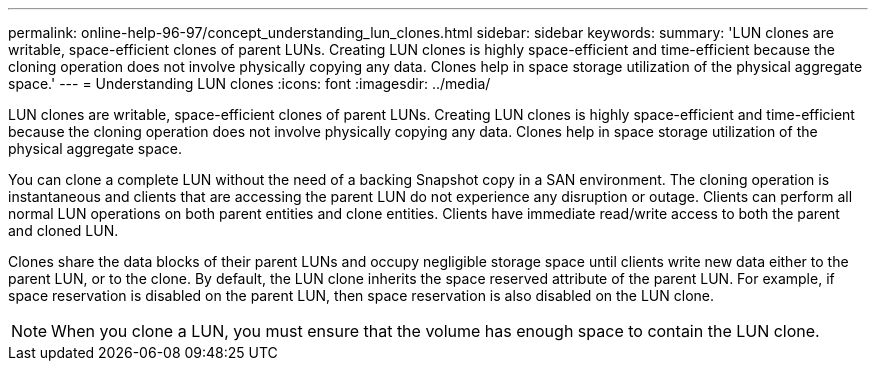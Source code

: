 ---
permalink: online-help-96-97/concept_understanding_lun_clones.html
sidebar: sidebar
keywords: 
summary: 'LUN clones are writable, space-efficient clones of parent LUNs. Creating LUN clones is highly space-efficient and time-efficient because the cloning operation does not involve physically copying any data. Clones help in space storage utilization of the physical aggregate space.'
---
= Understanding LUN clones
:icons: font
:imagesdir: ../media/

[.lead]
LUN clones are writable, space-efficient clones of parent LUNs. Creating LUN clones is highly space-efficient and time-efficient because the cloning operation does not involve physically copying any data. Clones help in space storage utilization of the physical aggregate space.

You can clone a complete LUN without the need of a backing Snapshot copy in a SAN environment. The cloning operation is instantaneous and clients that are accessing the parent LUN do not experience any disruption or outage. Clients can perform all normal LUN operations on both parent entities and clone entities. Clients have immediate read/write access to both the parent and cloned LUN.

Clones share the data blocks of their parent LUNs and occupy negligible storage space until clients write new data either to the parent LUN, or to the clone. By default, the LUN clone inherits the space reserved attribute of the parent LUN. For example, if space reservation is disabled on the parent LUN, then space reservation is also disabled on the LUN clone.

[NOTE]
====
When you clone a LUN, you must ensure that the volume has enough space to contain the LUN clone.
====
